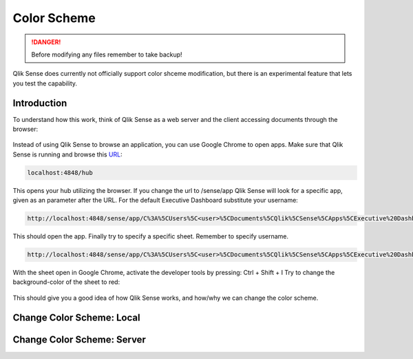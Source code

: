 .. _color_scheme:

Color Scheme
============

.. danger:: Before modifying any files remember to take backup!

Qlik Sense does currently not officially support color shceme modification, but there is
an experimental feature that lets you test the capability.

Introduction
************

To understand how this work, think of Qlik Sense as a web server and the client accessing documents
through the browser:

.. figure:: images/iqsf_color_scheme_1.PNG
  :scale: 80%

Instead of using Qlik Sense to browse an application, you can use Google Chrome to open apps.
Make sure that Qlik Sense is running and browse this `URL <http://localhost:4848/hub/>`_:

.. code-block:: html

  localhost:4848/hub

This opens your hub utilizing the browser. If you change the url to /sense/app Qlik
Sense will look for a specific app, given as an parameter after the URL. For the default Executive Dashboard
substitute your username:

.. code-block:: html

  http://localhost:4848/sense/app/C%3A%5CUsers%5C<user>%5CDocuments%5CQlik%5CSense%5CApps%5CExecutive%20Dashboard/

This should open the app. Finally try to specify a specific sheet. Remember to specify username.

.. code-block:: html

  http://localhost:4848/sense/app/C%3A%5CUsers%5C<user>%5CDocuments%5CQlik%5CSense%5CApps%5CExecutive%20Dashboard/sheet/PfKsJK/state/analysis

With the sheet open in Google Chrome, activate the developer tools by pressing: Ctrl + Shift + I
Try to change the background-color of the sheet to red:

.. figure:: images/iqsf_color_scheme_2.PNG

This should give you a good idea of how Qlik Sense works, and how/why we can change the
color scheme.

Change Color Scheme: Local
**************************


Change Color Scheme: Server
***************************
